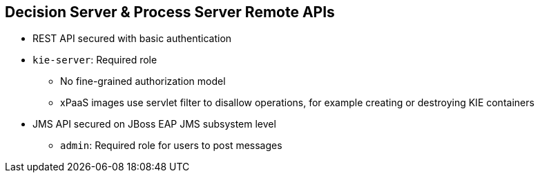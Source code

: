 :scrollbar:
:data-uri:
:noaudio:

== Decision Server & Process Server Remote APIs

* REST API secured with basic authentication
* `kie-server`: Required role
** No fine-grained authorization model
** xPaaS images use servlet filter to disallow operations, for example creating or destroying KIE containers
* JMS API secured on JBoss EAP JMS subsystem level
** `admin`: Required role for users to post messages

ifdef::showscript[]

The Decision and Process Server Remote APIs are secured with basic http authentication by default.
The users with access to REST API execution need to have the `kie-server` role.
There is no fine-grained authorization model for the REST APIs, all users with the `kie-server` role can find and try to execute each one of the server endpoints.
The xPaaS images use servlet filter to disallow operations for creating or destroying KIE Containers.
There is also a JMS remote API, which is secured on the JBoss EAP JMS subsystem level.
The users that require access to the JMS API are ought to be assigned to the `admin` role.

endif::showscript[]
